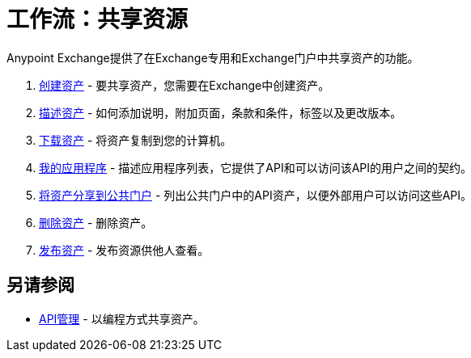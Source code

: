 = 工作流：共享资源

Anypoint Exchange提供了在Exchange专用和Exchange门户中共享资产的功能。

.  link:/anypoint-exchange/to-create-an-asset[创建资产]  - 要共享资产，您需要在Exchange中创建资产。
.  link:/anypoint-exchange/to-describe-an-asset[描述资产]  - 如何添加说明，附加页面，条款和条件，标签以及更改版本。
.  link:/anypoint-exchange/to-download-an-asset[下载资产]  - 将资产复制到您的计算机。
.  link:/anypoint-exchange/about-my-applications[我的应用程序]  - 描述应用程序列表，它提供了API和可以访问该API的用户之间的契约。
.  link:/anypoint-exchange/to-share-api-asset-to-portal[将资产分享到公共门户]  - 列出公共门户中的API资产，以便外部用户可以访问这些API。
.  link:/anypoint-exchange/to-delete-asset[删除资产]  - 删除资产。
.  link:/anypoint-exchange/to-publish-an-asset[发布资产]  - 发布资源供他人查看。

== 另请参阅

*   link:/anypoint-exchange/about-api-use[API管理]  - 以编程方式共享资产。
